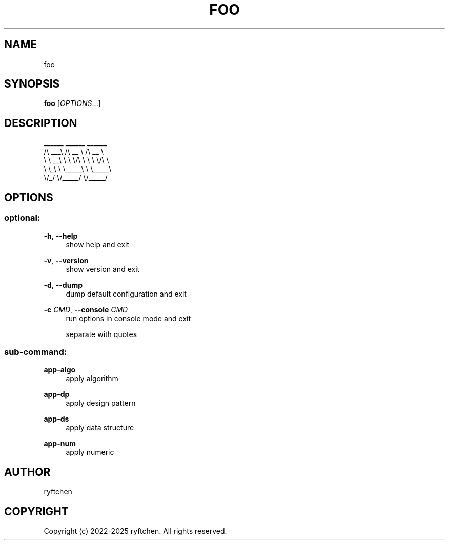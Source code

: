 .TH "FOO" "1" "2022-2025" "0.1.0" "foo"
.SH NAME
.PP
foo
.SH SYNOPSIS
.PP
\f[B]foo\f[R] [\f[I]OPTIONS\f[R]...]
.SH DESCRIPTION
.PP
  ______   ______     ______
 /\\  ___\\ /\\  __ \\   /\\  __ \\
 \\ \\  __\\ \\ \\ \\/\\ \\  \\ \\ \\/\\ \\
  \\ \\_\\    \\ \\_____\\  \\ \\_____\\
   \\/_/     \\/_____/   \\/_____/
.SH OPTIONS
.SS optional:
.P
\f[B]-h\f[R],\ \f[B]--help\f[R]
.RS 4
show help and exit
.P
.RE
\f[B]-v\f[R],\ \f[B]--version\f[R]
.RS 4
show version and exit
.P
.RE
\f[B]-d\f[R],\ \f[B]--dump\f[R]
.RS 4
dump default configuration and exit
.P
.RE
\f[B]-c\f[R] \f[I]CMD\f[R],\ \f[B]--console\f[R] \f[I]CMD\f[R]
.RS 4
run options in console mode and exit
.P
.RE
.RS 4
separate with quotes
.P
.RE
.SS sub-command:
.P
\f[B]app-algo\f[R]
.RS 4
apply algorithm
.P
.RE
\f[B]app-dp\f[R]
.RS 4
apply design pattern
.P
.RE
\f[B]app-ds\f[R]
.RS 4
apply data structure
.P
.RE
\f[B]app-num\f[R]
.RS 4
apply numeric
.P
.RE
.SH AUTHOR
.PP
ryftchen
.SH COPYRIGHT
.PP
Copyright (c) 2022-2025 ryftchen. All rights reserved.
